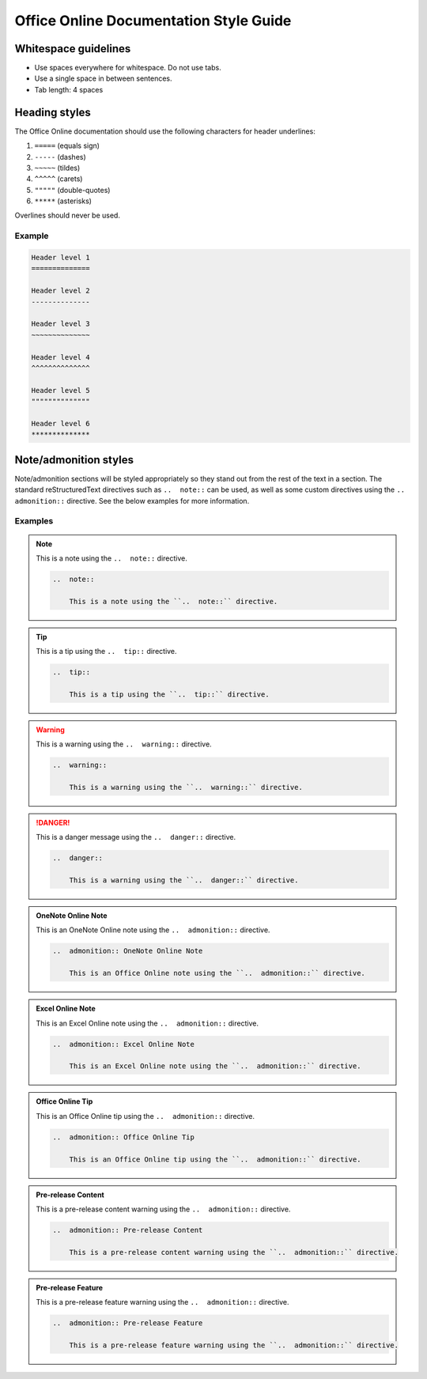 
.. _style guide:

Office Online Documentation Style Guide
=======================================

Whitespace guidelines
---------------------

* Use spaces everywhere for whitespace. Do not use tabs.
* Use a single space in between sentences.
* Tab length: 4 spaces


Heading styles
--------------

The Office Online documentation should use the following characters for header underlines:

1.  ``=====`` (equals sign)
2.  ``-----`` (dashes)
3.  ``~~~~~`` (tildes)
4.  ``^^^^^`` (carets)
5.  ``"""""`` (double-quotes)
6.  ``*****`` (asterisks)

Overlines should never be used.

Example
~~~~~~~

..  code-block:: rst

    Header level 1
    ==============

    Header level 2
    --------------

    Header level 3
    ~~~~~~~~~~~~~~

    Header level 4
    ^^^^^^^^^^^^^^

    Header level 5
    """"""""""""""

    Header level 6
    **************


Note/admonition styles
----------------------

Note/admonition sections will be styled appropriately so they stand out from the rest of the text in a section. The
standard reStructuredText directives such as ``..  note::`` can be used, as well as some custom directives using
the ``..  admonition::`` directive. See the below examples for more information.

Examples
~~~~~~~~

..  note::

    This is a note using the ``..  note::`` directive.

    ..  code-block:: rst

        ..  note::

            This is a note using the ``..  note::`` directive.


..  tip::

    This is a tip using the ``..  tip::`` directive.

    ..  code-block:: rst

        ..  tip::

            This is a tip using the ``..  tip::`` directive.


..  warning::

    This is a warning using the ``..  warning::`` directive.

    ..  code-block:: rst

        ..  warning::

            This is a warning using the ``..  warning::`` directive.


..  danger::

    This is a danger message using the ``..  danger::`` directive.

    ..  code-block:: rst

        ..  danger::

            This is a warning using the ``..  danger::`` directive.


..  admonition:: OneNote Online Note

    This is an OneNote Online note using the ``..  admonition::`` directive.

    ..  code-block:: rst

        ..  admonition:: OneNote Online Note

            This is an Office Online note using the ``..  admonition::`` directive.


..  admonition:: Excel Online Note

    This is an Excel Online note using the ``..  admonition::`` directive.

    ..  code-block:: rst

        ..  admonition:: Excel Online Note

            This is an Excel Online note using the ``..  admonition::`` directive.


..  admonition:: Office Online Tip

    This is an Office Online tip using the ``..  admonition::`` directive.

    ..  code-block:: rst

        ..  admonition:: Office Online Tip

            This is an Office Online tip using the ``..  admonition::`` directive.


..  admonition:: Pre-release Content

    This is a pre-release content warning using the ``..  admonition::`` directive.

    ..  code-block:: rst

        ..  admonition:: Pre-release Content

            This is a pre-release content warning using the ``..  admonition::`` directive.


..  admonition:: Pre-release Feature

    This is a pre-release feature warning using the ``..  admonition::`` directive.

    ..  code-block:: rst

        ..  admonition:: Pre-release Feature

            This is a pre-release feature warning using the ``..  admonition::`` directive.
